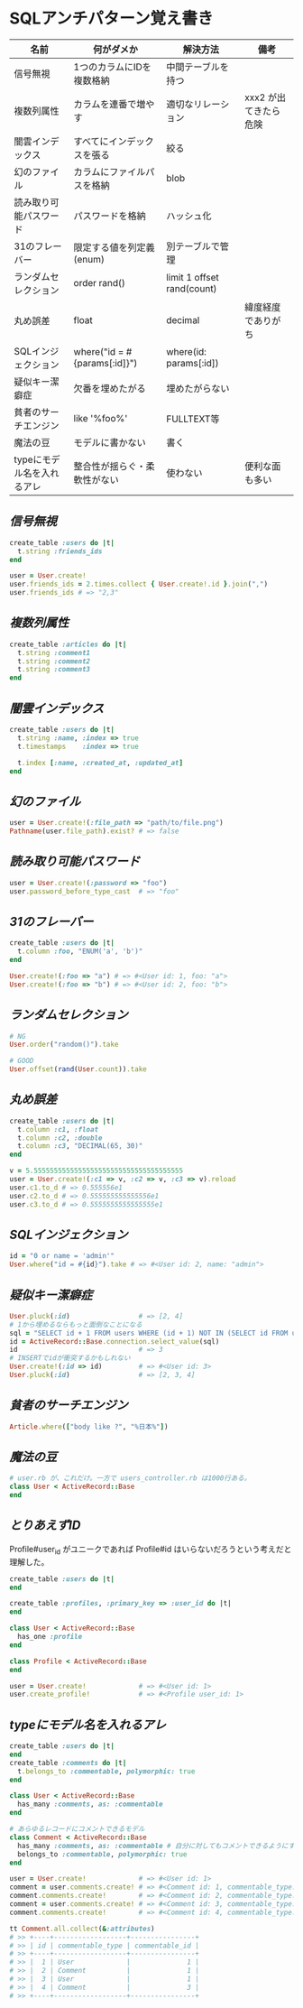 * SQLアンチパターン覚え書き

   | 名前                       | 何がダメか                   | 解決方法                   | 備考                  |
   |----------------------------+------------------------------+----------------------------+-----------------------|
   | 信号無視                   | 1つのカラムにIDを複数格納    | 中間テーブルを持つ         |                       |
   | 複数列属性                 | カラムを連番で増やす         | 適切なリレーション         | xxx2 が出てきたら危険 |
   | 闇雲インデックス           | すべてにインデックスを張る   | 絞る                       |                       |
   | 幻のファイル               | カラムにファイルパスを格納   | blob                       |                       |
   | 読み取り可能パスワード     | パスワードを格納             | ハッシュ化                 |                       |
   | 31のフレーバー             | 限定する値を列定義(enum)     | 別テーブルで管理           |                       |
   | ランダムセレクション       | order rand()                 | limit 1 offset rand(count) |                       |
   | 丸め誤差                   | float                        | decimal                    | 緯度経度でありがち    |
   | SQLインジェクション        | where("id = #{params[:id]}") | where(id: params[:id])     |                       |
   | 疑似キー潔癖症             | 欠番を埋めたがる             | 埋めたがらない             |                       |
   | 貧者のサーチエンジン       | like '%foo%'                 | FULLTEXT等                 |                       |
   | 魔法の豆                   | モデルに書かない             | 書く                       |                       |
   | typeにモデル名を入れるアレ | 整合性が揺らぐ・柔軟性がない | 使わない                   | 便利な面も多い        |

** [[jaywalking.rb][信号無視]]

# #+INCLUDE: "jaywalking.rb" ruby
# #+INCLUDE: "https://raw.githubusercontent.com/akicho8/sql_anti_pattern/master/jaywalking.rb" ruby
# #+INCLUDE: "jaywalking.rb" example

#+BEGIN_SRC ruby
create_table :users do |t|
  t.string :friends_ids
end

user = User.create!
user.friends_ids = 2.times.collect { User.create!.id }.join(",")
user.friends_ids # => "2,3"
#+END_SRC

** [[multi_column_attribute.rb][複数列属性]]

#+BEGIN_SRC ruby
create_table :articles do |t|
  t.string :comment1
  t.string :comment2
  t.string :comment3
end
#+END_SRC

** [[index_shotgun.rb][闇雲インデックス]]

#+BEGIN_SRC ruby
create_table :users do |t|
  t.string :name, :index => true
  t.timestamps    :index => true

  t.index [:name, :created_at, :updated_at]
end
#+END_SRC

** [[phantom_files.rb][幻のファイル]]

#+BEGIN_SRC ruby
user = User.create!(:file_path => "path/to/file.png")
Pathname(user.file_path).exist? # => false
#+END_SRC

** [[readable_passwords.rb][読み取り可能パスワード]]

#+BEGIN_SRC ruby
user = User.create!(:password => "foo")
user.password_before_type_cast  # => "foo"
#+END_SRC

** [[thirty_one_flavors.rb][31のフレーバー]]

#+BEGIN_SRC ruby
create_table :users do |t|
  t.column :foo, "ENUM('a', 'b')"
end

User.create!(:foo => "a") # => #<User id: 1, foo: "a">
User.create!(:foo => "b") # => #<User id: 2, foo: "b">
#+END_SRC

** [[random_selection.rb][ランダムセレクション]]

#+BEGIN_SRC ruby
# NG
User.order("random()").take

# GOOD
User.offset(rand(User.count)).take
#+END_SRC

** [[rounding_errors.rb][丸め誤差]]

#+BEGIN_SRC ruby
create_table :users do |t|
  t.column :c1, :float
  t.column :c2, :double
  t.column :c3, "DECIMAL(65, 30)"
end

v = 5.5555555555555555555555555555555555555
user = User.create!(:c1 => v, :c2 => v, :c3 => v).reload
user.c1.to_d # => 0.555556e1
user.c2.to_d # => 0.555555555555556e1
user.c3.to_d # => 0.5555555555555555e1
#+END_SRC

** [[sql_injection.rb][SQLインジェクション]]

#+BEGIN_SRC ruby
id = "0 or name = 'admin'"
User.where("id = #{id}").take # => #<User id: 2, name: "admin">
#+END_SRC

** [[pseudokey_neat_freak][疑似キー潔癖症]]

#+BEGIN_SRC ruby
User.pluck(:id)                 # => [2, 4]
# 1から埋めるならもっと面倒なことになる
sql = "SELECT id + 1 FROM users WHERE (id + 1) NOT IN (SELECT id FROM users) LIMIT 1"
id = ActiveRecord::Base.connection.select_value(sql)
id                              # => 3
# INSERTでidが衝突するかもしれない
User.create!(:id => id)         # => #<User id: 3>
User.pluck(:id)                 # => [2, 3, 4]
#+END_SRC

** [[poor_mans_search_engine][貧者のサーチエンジン]]

#+BEGIN_SRC ruby
Article.where(["body like ?", "%日本%"])
#+END_SRC

** [[magic_beans][魔法の豆]]

#+BEGIN_SRC ruby
# user.rb が、これだけ。一方で users_controller.rb は1000行ある。
class User < ActiveRecord::Base
end
#+END_SRC

** [[id_required][とりあえずID]]

Profile#user_id がユニークであれば Profile#id はいらないだろうという考えだと理解した。

#+BEGIN_SRC ruby
create_table :users do |t|
end

create_table :profiles, :primary_key => :user_id do |t|
end

class User < ActiveRecord::Base
  has_one :profile
end

class Profile < ActiveRecord::Base
end

user = User.create!             # => #<User id: 1>
user.create_profile!            # => #<Profile user_id: 1>
#+END_SRC


** [[polymorphic_associations][typeにモデル名を入れるアレ]]

#+BEGIN_SRC ruby
create_table :users do |t|
end
create_table :comments do |t|
  t.belongs_to :commentable, polymorphic: true
end

class User < ActiveRecord::Base
  has_many :comments, as: :commentable
end

# あらゆるレコードにコメントできるモデル
class Comment < ActiveRecord::Base
  has_many :comments, as: :commentable # 自分に対してもコメントできるようにするため
  belongs_to :commentable, polymorphic: true
end

user = User.create!             # => #<User id: 1>
comment = user.comments.create! # => #<Comment id: 1, commentable_type: "User", commentable_id: 1>
comment.comments.create!        # => #<Comment id: 2, commentable_type: "Comment", commentable_id: 1>
comment = user.comments.create! # => #<Comment id: 3, commentable_type: "User", commentable_id: 1>
comment.comments.create!        # => #<Comment id: 4, commentable_type: "Comment", commentable_id: 3>

tt Comment.all.collect(&:attributes)
# >> +----+------------------+----------------+
# >> | id | commentable_type | commentable_id |
# >> +----+------------------+----------------+
# >> |  1 | User             |              1 |
# >> |  2 | Comment          |              1 |
# >> |  3 | User             |              1 |
# >> |  4 | Comment          |              3 |
# >> +----+------------------+----------------+
#+END_SRC
